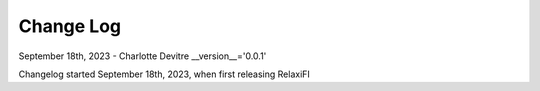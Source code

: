 
================
Change Log
================
September 18th, 2023 - Charlotte Devitre
__version__='0.0.1'

Changelog started September 18th, 2023, when first releasing RelaxiFI